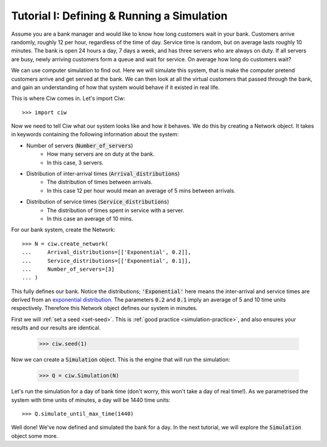 .. _tutorial-i:

===========================================
Tutorial I: Defining & Running a Simulation
===========================================

Assume you are a bank manager and would like to know how long customers wait in your bank.
Customers arrive randomly, roughly 12 per hour, regardless of the time of day.
Service time is random, but on average lasts roughly 10 minutes.
The bank is open 24 hours a day, 7 days a week, and has three servers who are always on duty.
If all servers are busy, newly arriving customers form a queue and wait for service.
On average how long do customers wait?

We can use computer simulation to find out.
Here we will simulate this system, that is make the computer pretend customers arrive and get served at the bank.
We can then look at all the virtual customers that passed through the bank, and gain an understanding of how that system would behave if it existed in real life.

This is where Ciw comes in.
Let's import Ciw::

    >>> import ciw

Now we need to tell Ciw what our system looks like and how it behaves.
We do this by creating a Network object.
It takes in keywords containing the following information about the system:

+ Number of servers (:code:`Number_of_servers`)
   + How many servers are on duty at the bank.
   + In this case, 3 servers.

+ Distribution of inter-arrival times (:code:`Arrival_distributions`)
   + The distribution of times between arrivals.
   + In this case 12 per hour would mean an average of 5 mins between arrivals.

+ Distribution of service times (:code:`Service_distributions`)
   + The distribution of times spent in service with a server.
   + In this case an average of 10 mins.

For our bank system, create the Network::

    >>> N = ciw.create_network(
    ...     Arrival_distributions=[['Exponential', 0.2]],
    ...     Service_distributions=[['Exponential', 0.1]],
    ...     Number_of_servers=[3]
    ... )

This fully defines our bank.
Notice the distributions; :code:`'Exponential'` here means the inter-arrival and service times are derived from an `exponential distribution <https://en.wikipedia.org/wiki/Exponential_distribution>`_.
The parameters :code:`0.2` and :code:`0.1` imply an average of 5 and 10 time units respectively.
Therefore this Network object defines our system in minutes.

First we will :ref:`set a seed <set-seed>`. This is :ref:`good practice <simulation-practice>`, and also ensures your results and our results are identical.

    >>> ciw.seed(1)

Now we can create a :code:`Simulation` object.
This is the engine that will run the simulation:

    >>> Q = ciw.Simulation(N)

Let's run the simulation for a day of bank time (don't worry, this won't take a day of real time!).
As we parametrised the system with time units of minutes, a day will be 1440 time units::

    >>> Q.simulate_until_max_time(1440)

Well done! We've now defined and simulated the bank for a day.
In the next tutorial, we will explore the :code:`Simulation` object some more.
